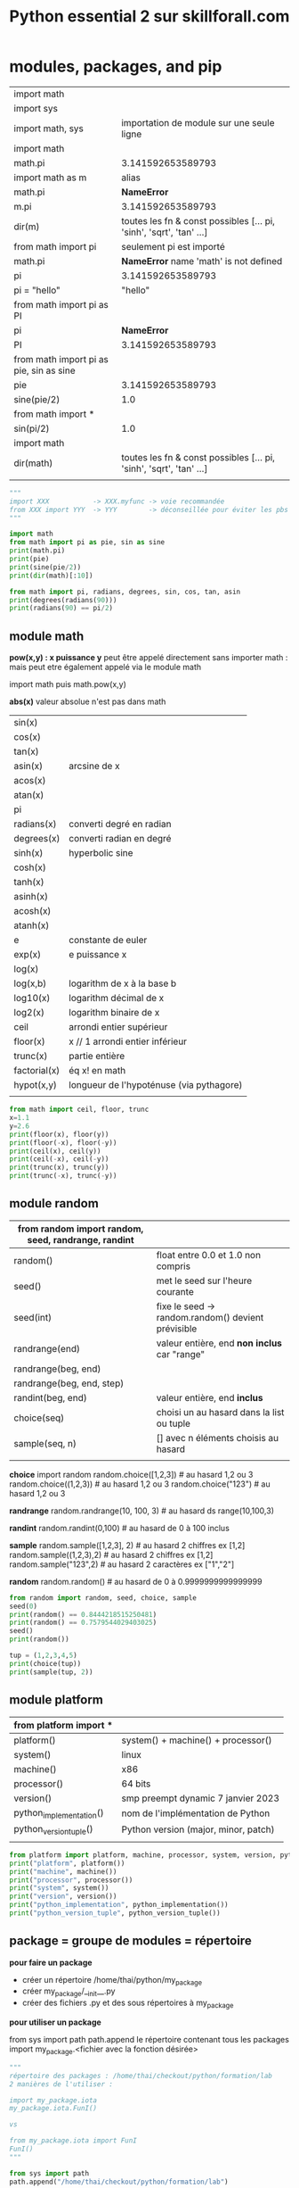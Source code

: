 #+OPTIONS: toc:nil num:nil
#+LaTeX_CLASS: article
#+LaTeX_CLASS_OPTIONS: [8pt,a4paper]


#+TITLE: Python essential 2 sur skillforall.com

* modules, packages, and pip

# tous les modules python standard :
# https://docs.python.org/3/py-modindex.html


| import math                             |                                                                      |
| import sys                              |                                                                      |
|-----------------------------------------+----------------------------------------------------------------------|
| import math, sys                        | importation de module sur une seule ligne                            |
|-----------------------------------------+----------------------------------------------------------------------|
| import math                             |                                                                      |
| math.pi                                 | 3.141592653589793                                                    |
|-----------------------------------------+----------------------------------------------------------------------|
| import math as m                        | alias                                                                |
| math.pi                                 | *NameError*                                                          |
| m.pi                                    | 3.141592653589793                                                    |
| dir(m)                                  | toutes les fn & const possibles [...  pi, 'sinh', 'sqrt', 'tan' ...] |
|-----------------------------------------+----------------------------------------------------------------------|
| from math import pi                     | seulement pi est importé                                             |
| math.pi                                 | *NameError* name 'math' is not defined                              |
| pi                                      | 3.141592653589793                                                    |
| pi = "hello"                            | "hello"                                                              |
|-----------------------------------------+----------------------------------------------------------------------|
| from math import pi as PI               |                                                                      |
| pi                                      | *NameError*                                                          |
| PI                                      | 3.141592653589793                                                    |
|-----------------------------------------+----------------------------------------------------------------------|
| from math import pi as pie, sin as sine |                                                                      |
| pie                                     | 3.141592653589793                                                    |
| sine(pie/2)                             | 1.0                                                                  |
|-----------------------------------------+----------------------------------------------------------------------|
| from math import *                      |                                                                      |
| sin(pi/2)                               | 1.0                                                                  |
|-----------------------------------------+----------------------------------------------------------------------|
| import math                             |                                                                      |
| dir(math)                               | toutes les fn & const possibles [...  pi, 'sinh', 'sqrt', 'tan' ...] |
|                                         |                                                                      |



#+begin_src python :session :results output
"""
import XXX           -> XXX.myfunc -> voie recommandée
from XXX import YYY  -> YYY        -> déconseillée pour éviter les pbs de conflits de variables
"""

import math
from math import pi as pie, sin as sine
print(math.pi)
print(pie)
print(sine(pie/2))
print(dir(math)[:10])
#+end_src

#+RESULTS:
: 3.141592653589793
: 3.141592653589793
: 1.0
: ['__doc__', '__file__', '__loader__', '__name__', '__package__', '__spec__', 'acos', 'acosh', 'asin', 'asinh']


#+begin_src python :session :results output
from math import pi, radians, degrees, sin, cos, tan, asin
print(degrees(radians(90)))
print(radians(90) == pi/2)
#+end_src

#+RESULTS:
: 90.0
: True
: 1.106186954104004


** module math

*pow(x,y) : x puissance y*
peut être appelé directement sans importer math :
mais peut etre également appelé via le module math

import math puis math.pow(x,y)


*abs(x)*
valeur absolue n'est pas dans math


| sin(x)       |                                          |
| cos(x)       |                                          |
| tan(x)       |                                          |
| asin(x)      | arcsine de x                             |
| acos(x)      |                                          |
| atan(x)      |                                          |
| pi           |                                          |
| radians(x)   | converti degré en radian                 |
| degrees(x)   | converti radian en degré                 |
| sinh(x)      | hyperbolic sine                          |
| cosh(x)      |                                          |
| tanh(x)      |                                          |
| asinh(x)     |                                          |
| acosh(x)     |                                          |
| atanh(x)     |                                          |
|--------------+------------------------------------------|
| e            | constante de euler                       |
| exp(x)       | e puissance x                            |
| log(x)       |                                          |
| log(x,b)     | logarithm de x à la base b               |
| log10(x)     | logarithm décimal de x                   |
| log2(x)      | logarithm binaire de x                   |
|--------------+------------------------------------------|
| ceil         | arrondi entier supérieur                 |
| floor(x)     | x // 1  arrondi entier inférieur         |
| trunc(x)     | partie entière                           |
| factorial(x) | éq x! en math                            |
| hypot(x,y)   | longueur de l'hypoténuse (via pythagore) |
|              |                                          |



#+begin_src python :session :results output
from math import ceil, floor, trunc
x=1.1
y=2.6
print(floor(x), floor(y))
print(floor(-x), floor(-y))
print(ceil(x), ceil(y))
print(ceil(-x), ceil(-y))
print(trunc(x), trunc(y))
print(trunc(-x), trunc(-y))
#+end_src

#+RESULTS:
: 1 2
: -2 -3
: 2 3
: -1 -2
: 1 2
: -1 -2

** module random

| from random import random, seed, randrange, randint |                                                    |
|-----------------------------------------------------+----------------------------------------------------|
| random()                                            | float entre 0.0 et 1.0 non compris                 |
|-----------------------------------------------------+----------------------------------------------------|
| seed()                                              | met le seed sur l'heure courante                   |
| seed(int)                                           | fixe le seed -> random.random() devient prévisible |
|-----------------------------------------------------+----------------------------------------------------|
| randrange(end)                                      | valeur entière, end *non inclus* car "range"       |
| randrange(beg, end)                                 |                                                    |
| randrange(beg, end, step)                           |                                                    |
|-----------------------------------------------------+----------------------------------------------------|
| randint(beg, end)                                   | valeur entière, end *inclus*                       |
|-----------------------------------------------------+----------------------------------------------------|
| choice(seq)                                         | choisi un au hasard dans la list ou tuple          |
| sample(seq, n)                                      | [] avec n éléments choisis au hasard               |
|                                                     |                                                    |


*choice*
import random
random.choice([1,2,3])           # au hasard 1,2 ou 3
random.choice((1,2,3))           # au hasard 1,2 ou 3
random.choice("123")             # au hasard 1,2 ou 3

*randrange*
random.randrange(10, 100, 3)     # au hasard ds range(10,100,3)

*randint*
random.randint(0,100)            # au hasard de 0 à 100 inclus

*sample*
random.sample([1,2,3], 2)        # au hasard 2 chiffres ex [1,2]
random.sample((1,2,3),2)         # au hasard 2 chiffres ex [1,2]
random.sample("123",2)           # au hasard 2 caractères ex ["1","2"]

*random*
random.random()                  # au hasard de 0 à 0.9999999999999999



#+begin_src python :session :results output
from random import random, seed, choice, sample
seed(0)
print(random() == 0.8444218515250481) 
print(random() == 0.7579544029403025)
seed()
print(random())

tup = (1,2,3,4,5)
print(choice(tup))
print(sample(tup, 2))
#+end_src

#+RESULTS:
: True
: True
: 0.6619319105111775
: 4
: [2, 3]

** module platform

| from platform import *  |                                      |
|-------------------------+--------------------------------------|
| platform()              | system() + machine() + processor()   |
| system()                | linux                                |
| machine()               | x86                                  |
| processor()             | 64 bits                              |
| version()               | smp preempt dynamic 7 janvier 2023   |
|-------------------------+--------------------------------------|
| python_implementation() | nom de l'implémentation de Python    |
| python_version_tuple()  | Python version (major, minor, patch) |
|                         |                                      |

#+begin_src python :session :results output
from platform import platform, machine, processor, system, version, python_implementation, python_version_tuple
print("platform", platform())
print("machine", machine())
print("processor", processor())
print("system", system())
print("version", version())
print("python_implementation", python_implementation())
print("python_version_tuple", python_version_tuple())
#+end_src

#+RESULTS:
: platform Linux-6.0.18-200.fc36.x86_64-x86_64-with-glibc2.35
: machine x86_64
: processor x86_64
: system Linux
: version #1 SMP PREEMPT_DYNAMIC Sat Jan 7 17:08:48 UTC 2023
: python_implementation CPython
: python_version_tuple ('3', '10', '10')


** package = groupe de modules = répertoire


*pour faire un package*

- créer un répertoire /home/thai/python/my_package
- créer my_package/__init__.py
- créer des fichiers .py et des sous répertoires à my_package


*pour utiliser un package*

from sys import path
path.append le répertoire contenant tous les packages
import my_package.<fichier avec la fonction désirée>


#+begin_src python :session :results output
"""
répertoire des packages : /home/thai/checkout/python/formation/lab
2 manières de l'utiliser :

import my_package.iota
my_package.iota.FunI()

vs

from my_package.iota import FunI
FunI()
"""

from sys import path
path.append("/home/thai/checkout/python/formation/lab")

import my_package.iota
print(my_package.iota.FunI())

from my_package.good.alpha import FunA
print(FunA())
#+end_src

#+RESULTS:
: Iota
: Alpha



| #!/usr/bin/env python3 | shebang                                                                           |
|------------------------+-----------------------------------------------------------------------------------|
| import <module>        | exécute le contenu du module *une seule* fois même si plusieurs import            |
|------------------------+-----------------------------------------------------------------------------------|
| *__pycache__*          | code semi compilé .pyc créé automatiquement lors de l'import du module par python |
|------------------------+-----------------------------------------------------------------------------------|
| *__name__*             | vaut <module> si on est dans un module sinon vaut __main__                        |
|                        | ex usecase : lance des tests unitaires si appelé directement                      |
|------------------------+-----------------------------------------------------------------------------------|
| <module>._mycount      | convention : on met un ou deux underscore devant une variable dans le module      |
| <module>.myfunc(x)     |                                                                                   |
|------------------------+-----------------------------------------------------------------------------------|
| *__init__.py*          | à mettre à la *racine* du package                                                 |
|------------------------+-----------------------------------------------------------------------------------|
| as                     | alias                                                                             |
|                        | import my_package.iota as io                                                      |
|                        |                                                                                   |

** module sys

| from sys import *                              |                                                                    |
| path                                           | [] avec des directory et .zip (gère les zip comme des répertoires) |
|------------------------------------------------+--------------------------------------------------------------------|
| path.append("/path/to/module_dir")             | ajoute le module au path pour pouvoir l'importer                   |
| path.append("\\path\\to\\windows\\module_dir") |                                                                    |
| import module                                  |                                                                    |
|------------------------------------------------+--------------------------------------------------------------------|
| path.append("/path/to/module_dir/pack.zip")    | pack.zip contient my_package/iota.py                               |
| from my_package.iota import FunI               | on l'utilise normalement                                           |
|------------------------------------------------+--------------------------------------------------------------------|
| exit()                                         |                                                                    |


** pip (pip installs packages) = python package installer = permet de browser le repo PyPI (python package index)
# PyPI est managé par le Packaging Working Group de la Python Software Fondation
# https://pypi.org
# ~ 315k projets et ~520k users
# on peut créer son propre repo également

| pip                          | package installer résolvant les dépendances     |
| pip help                     |                                                 |
| pip --version                |                                                 |
| pip --user ...               | en tant que user local                          |
|------------------------------+-------------------------------------------------|
| pip list                     | liste tous les packages et la version installés |
| pip show <installed package> | metadata + dependencies                         |
| https://pypi.org/search      | recherche de package                            |
|------------------------------+-------------------------------------------------|
| pip install -U pygame        | maj à la dernière version                       |
| pip install pygame==1.9.2    | install une version particulière                |
| pip uninstall pygame         |                                                 |


* strings, string and list methods, exceptions

** python est internationalisé compatible unicode

# encodage de caractères = ascii ou unicode
# codepoint = le numéro associé au caractère
# stockage des caractères unicode = ucs-4 ou utf-8 (le plus optimal en terme d'espace)


| ASCII                | 256 caractères                                                                   |
| i18n                 | internationalisation                                                             |
|                      | " " = code point 32                                                              |
|                      | "A" = code point 65                                                              |
|                      | "a" = code point 97 (65+32=92)                                                   |
|                      |                                                                                  |
| code point 0 - 127   | standard latin alphabet                                                          |
| code point 127 - 256 | dépend du code page ex. iso/iec8859-2 ou iso/iec8859-5                           |
|----------------------+----------------------------------------------------------------------------------|
| unicode              | +1 million de code points pour avoir des caractères uniques                      |
|                      | 0-127 : identique à ascii                                                        |
|                      | 127-256 : identique à iso/iec8859-1                                              |
|----------------------+----------------------------------------------------------------------------------|
| ucs-4                | universal character set : standard décrivant l'implémentation de l'unicode       |
|                      | chaque caractère est stocké sur 32 bits (4 bytes)                                |
| bom                  | byte order mark, bits invisibles décrivant la nature du contenu du fichier ucs-4 |
|----------------------+----------------------------------------------------------------------------------|
| utf-8                | unicode transformation format, taille variable                                   |
|                      | caractères latins sont stockés sur 8 bits                                        |
|                      | caractères non latins sur 16 bits                                                |
|                      | cjk china-japan-korea sur 24 bits                                                |


** string = sequences immutable

comme c'est une sequence on peut
- *slicer* [:]
- *indexer* [n]
- *itérer* for i in
- *comparer*
  x in
  x not in


comme c'est immutable, on ne peut pas
- *supprimer* del x[n]
  par contre on a le droit de faire del x pour supprimer le nom de variable
- *ajouter* x.append()
- *insérer* x.insert(i,n)

| """               | str multiligne                    |
| '''               |                                   |
|-------------------+-----------------------------------|
| + *               | + concaténer                      |
|                   | * répliquer                       |
| 'a' + 'b'         | 'ab'                              |
| 'a' * 2           | 'aa'                              |
|-------------------+-----------------------------------|
| *=                | s'applique aussi aux str          |
| +=                |                                   |
|-------------------+-----------------------------------|
| ord(x)            | caractère -> code point           |
| chr(n)            | code point -> caractère           |
| chr(ord(x)) == x  | True                              |
| ord(chr(x)) == x  | True                              |
|-------------------+-----------------------------------|
| x[begin:end:step] |                                   |
| "abcdef"[::2]     | "ace"                             |
|-------------------+-----------------------------------|
| min()             | penser ascii table                |
| max()             |                                   |
|-------------------+-----------------------------------|
| min("abc")        | "a"                               |
| min("aA")         | "A"                               |
| min(" aA")        | " "                               |
| min("")           | *ValueError*                      |
|-------------------+-----------------------------------|
| list("abc")       | ["a","b","c"]                     |
|-------------------+-----------------------------------|
| len("\n\n")       | 2                                 |
|-------------------+-----------------------------------|
| "ab".index("a")   | index du *premier* élément trouvé |
| "ab".index("c")   | *ValueError* si absence           |
|-------------------+-----------------------------------|
| "aba".count("a")  | nb d'occurences trouvé            |
|-------------------+-----------------------------------|
| "abc"[::-1]       | "cba" *inverse l'ordre*           |




#+begin_src python :session :results output
print(ord(" "))
print(chr(945))
print("abcdef"[::2])
print(min("abc"))
#+end_src

#+RESULTS:
: 32
: α
: ace
: a

** string methods

| "aBcD".capitalize()                  | Abcd                                                         |
| " aBcD".capitalize()                 | aBcD                                                         |
| "123".capitalize()                   | 123                                                          |
| "αβγδ".capitalize()                  | Αβγδ                                                         |
|--------------------------------------+--------------------------------------------------------------|
| "aBcD".swapcase()                    | AbCd                                                         |
|--------------------------------------+--------------------------------------------------------------|
| "hello world".title()                | Hello World -> tous les mots ont une majuscule               |
|--------------------------------------+--------------------------------------------------------------|
| "abc".upper()                        | ABC                                                          |
|--------------------------------------+--------------------------------------------------------------|
| "ABC".lower()                        | abc                                                          |
|--------------------------------------+--------------------------------------------------------------|
| "alpha".center(10)                   | "  alpha   " -> ajoute des espaces et centre                 |
| "alpha".center(2)                    | "alpha"                                                      |
| "alpha".center(10,"#")               | '##alpha###'                                                 |
|--------------------------------------+--------------------------------------------------------------|
| "alpha".startswith("al")             | True                                                         |
|--------------------------------------+--------------------------------------------------------------|
| "alpha".endswith("ha")               | True                                                         |
|--------------------------------------+--------------------------------------------------------------|
| "ab".find("a")                       | index du *premier* élément trouvé                            |
| "ab".find("c")                       | -1                                                           |
| "kappa".find("a", 2)                 | 4 -> trouve "a" à partir de l'index 2 compris                |
| "kappa".find("a", 2, 4)              | -1 -> trouve "a" à partir de l'index 2 jusqu'à 4 non compris |
|--------------------------------------+--------------------------------------------------------------|
| "0123456789".rfind("5")              | 5 -> find from the right                                     |
| "0123456789".rfind("5",4)            | 5 -> dans la portion [4:]                                    |
| "0123456789".rfind("5",6)            | -1 -> pas trouvé                                             |
| "0123456789".rfind("5",4,6)          | 5 -> dans la portion [4:6]                                   |
|--------------------------------------+--------------------------------------------------------------|
| "".isalnum()                         | False -> doit être a-zA-Z0-9                                 |
| "hello world".isalnum()              | False                                                        |
| "ab".isalpha()                       | True -> seulement a-zA-Z                                     |
| "12".isdigit()                       | True -> seulement 0-9                                        |
| "ab".islower()                       | True -> alpha et lowercase                                   |
| "\n".isspace()                       | True -> espace                                               |
| "AB".isupper()                       | True -> alpha et uppercase                                   |
|--------------------------------------+--------------------------------------------------------------|
| ":".join(('ab','c'))                 | ab:c -> marche avec tuple ou liste                           |
|                                      | *TypeError* si autre chose que des str                       |
|--------------------------------------+--------------------------------------------------------------|
| "SiGmA=60".lower()                   | sigma=60                                                     |
|--------------------------------------+--------------------------------------------------------------|
| "\n \t tau ".lstrip()                | "tau " -> left strip                                         |
| "www.cisco.com".lstrip("w.")         | cisco.com -> supprime les w et . devant                      |
| "accent".lstrip("ac")                | ent                                                          |
| " accent".lstrip("ac")               | " accent"                                                    |
|--------------------------------------+--------------------------------------------------------------|
| " tau \n \t".rstrip()                | " tau" -> right strip                                        |
| "cisco.com".rstrip(".com")           | cis                                                          |
|--------------------------------------+--------------------------------------------------------------|
| "\n \t tau \n \t".strip()            | tau                                                          |
|--------------------------------------+--------------------------------------------------------------|
| "azerty".replace("zer", "ppe")       | appety                                                       |
| "azerty".replace("", "-")            | -a-z-e-r-t-y- -> insère entre les lettres                    |
| "This is it!".replace("is", "at", 1) | That is it! -> une seule occurence max                       |
|--------------------------------------+--------------------------------------------------------------|
| "abc def\nghi".split()               | ['abc', 'def', 'ghi']                                        |
|                                      |                                                              |


** find vs index

| find()           | vs | index()              |
|------------------+----+----------------------|
| str only         |    | toutes les sequences |
| -1 si non trouvé |    | *ValueError*         |


** string comparaison

| "alpha" == "alpha"    | True                                  |
| "alpha" < "alphabet"  | True                                  |
| "Beta" < "beta"       | True (compare le premier codepoint B) |
| " " < "0" < "A" < "a" | True                                  |
| "010" < "10"          | True                                  |
| "20" < "8"            | True                                  |
| "10" != 10            | True                                  |
| "10" > 10             | *TypeError*                           |
|                       |                                       |

** transformation
| str(x)      |              |
| int("12")   |           12 |
| int("12.8") | *ValueError* |
| float("12") |         12.0 |
| float("A")  | *ValueError* |
|             |              |


** sorted(x) vs x.sort()
sorted(x) = créé une nouvelle liste triée
x.sort() = la liste est triée in-place


| sorted(["omega", "alpha", "pi", "gamma"]) | ['alpha', 'gamma', 'omega', 'pi'] |
|                                           |                                   |

** exceptions
- 63 builtin exception
- l'ordre des except compte car le premier qui match est choisi

try:
except ZeroDivisionError:        <- le premier qui correspond est choisi
except ArithmeticError:
except (ValueError, IndexError): <- plusieurs exception
except:                          <- en dernier et unique

| ValueError        | paramètre incorrect ex. float('A') |
| ZeroDivisionError |                                    |
| IndexError        | out of range                       |


ex. du plus général au plus spécialisé
BaseException <- Exception <- ArithmeticError <- ZeroDivisionError

** raise et assert

| raise ZeroDivisionError | lève une exception                                   |
| raise                   | dans un except seulement -> relève la même exception |
|-------------------------+------------------------------------------------------|
| assert <expression>     | lève AssertionError si False ou 0                    |
|                         |                                                      |


#+begin_src python :session :results output
def notok(x):
    try:
        return 1/x
    except:
        print("notok except")
        raise

try:
    notok(0)
except ArithmeticError:
    print("ArithmeticError")
#+end_src

#+RESULTS:
: notok except
: ArithmeticError

** quelques exceptions

# abstract builtin exceptions
| exceptions        | parents                                     | exemples                           |
|-------------------+---------------------------------------------+------------------------------------|
| ArithmeticError   | Exception > BaseException                   | 1/0                                | 
| BaseException     |                                             | tout                               |
| LookupError       | Exception > BaseException                   | pb ds collections                  |


# concrete builtin exceptions
| exceptions        | parents                                     | exemples                           |
|-------------------+---------------------------------------------+------------------------------------|
| AssertionError    | Exception > BaseException                   | assert 0                           |
| ImportError       | StandardError > Exception > BaseException   | import incorrect                   |
| IndexError        | LookupError > Exception > BaseException     | [1,2][2]                           |
| KeyboardInterrupt | BaseException                               | Ctrl-c                             |
| KeyError          | LookupError > Exception > BaseException     | { 'a':1, 'b':2 } ['c']             |
| MemoryError       | Exception > BaseException                   | manque de mémoire disponible       |
| OverflowError     | ArithmeticError > Exception > BaseException | nombre trop grand pour être stocké |
|-------------------+---------------------------------------------+------------------------------------|
| AttributeError    |                                             | attribut d'une class inexistant    |


* object oriented programming

MyClass.__name__         = nom de la classe
MyClass.__module__       = module de la classe ex. builtins ou __main__
MyClass.__bases__        = () avec la ou les classes parents    ex. (Parent1, Parent2) car class MyClass(Parent1, Parent2)
MyClass.__subclasses__() = [] avec les classes filles
MyClass.__dict__         = {} avec les var et et méthodes

obj.__dict__ = {} avec var d'instance seulement



def mymethod(self, objet):
objet.method(x)         = à partir d'un objet   = pas besoin de self
MyClass.method(self, x) = à partir d'une classe = besoin du self


| LIFO                             | last in first out                                                                                                   |
|----------------------------------+---------------------------------------------------------------------------------------------------------------------|
| introspection                    | capacité à examiner le type ou les variables d'un objet pendant l'exécution                                         |
| reflection                       | capacité à manipuler les variables et les fonctions d'un objet pendant l'exécution                                  |
| polymorphism                     | capacité à modifier la super-class                                                                                  |
|----------------------------------+---------------------------------------------------------------------------------------------------------------------|
| overriding                       | redéfinir une méthode ou une variable dans une classe fille                                                         |
|----------------------------------+---------------------------------------------------------------------------------------------------------------------|
| méthode abstraite                | pass                                                                                                                |
|----------------------------------+---------------------------------------------------------------------------------------------------------------------|
| for name in obj.__dict__.keys(): | boucle sur les variables de l'objet                                                                                 |
| isinstance(val, int)             | val est il une instance de int ?                                                                                    |
| getattr(obj, name)               | valeur associée à la variable name                                                                                  |
| setattr(obj, name, val)          |                                                                                                                     |
|----------------------------------+---------------------------------------------------------------------------------------------------------------------|
| propriété d'instance             | variable de classe ou variable d'instance                                                                           |
| variable de classe               | définie dans class                                                                                                  |
| self.__var                       | deux underscore -> variable d'instance privée => concept d'encapsulation => AttributeError si on essaie d'y accéder |
| self.var                         | variable d'instance publique                                                                                        |
|----------------------------------+---------------------------------------------------------------------------------------------------------------------|
| __init__(self)                   | constructeur ne peut *pas* retourner de valeur et appelable seulement depuis un constructeur *fils*                 |
| method(self, param)              | méthode avec toujours le premier en tant que self pour représenter l'objet                                          |
| __method(self, param)            | méthode privée avec *name mangling*                                                                                 |
| __str__(self)                    | méthode spéciale permettant d'être print()                                                                          |
|----------------------------------+---------------------------------------------------------------------------------------------------------------------|
| hasattr(objet, 'b')              | b est il une variable d'instance ou de classe ?                                                                     |
| hasattr(MyClass, 'b')            | b est il une variable de classe ?                                                                                   |
|----------------------------------+---------------------------------------------------------------------------------------------------------------------|
| mangled name                     | les variables d'instances privées sont qd même accessible via un nom spécial _Myclass__myhiddenvar                  |
|----------------------------------+---------------------------------------------------------------------------------------------------------------------|
| objet.__dict__                   | dictionnaire avec toutes les variables d'instances (mais pas les variables de classes !!)                           |
| MyClass.__dict__                 | dictionnaire avec var d'instances, var de classes, méthodes publiques et privées                                    |
|----------------------------------+---------------------------------------------------------------------------------------------------------------------|
| méthode                          | toujours au moins un paramètre self                                                                                 |
|----------------------------------+---------------------------------------------------------------------------------------------------------------------|
| type(obj).__name__               | nom de la classe de l'objet                                                                                         |
| MyClass.__name__                 | MyClass                                                                                                             |
|----------------------------------+---------------------------------------------------------------------------------------------------------------------|
| obj.__module__                   | __main__                                                                                                            |
| MyClass.__module__               | __main__                                                                                                            |
| str.__module__                   | builtins                                                                                                            |
|----------------------------------+---------------------------------------------------------------------------------------------------------------------|
| MyClass.__bases__                | tuples avec les classes parents                                                                                     |
| str.__bases__                    | (<class 'object'>,)                                                                                                 |
|----------------------------------+---------------------------------------------------------------------------------------------------------------------|
|                                  |                                                                                                                     |

#+begin_src python :session :results output
class Stack:
    class_counter = 0
    
    def __init__(self):
        self.__stack_list = []
        Stack.class_counter += 1
        class_counter = 123 # piège ! variable locale

    def push(self, val):
        self.__stack_list.append(val)

    def pop(self):
        val = self.__stack_list[-1]
        del self.__stack_list[-1]
        return val

""" héritage """    
class AddingStack(Stack):
    def __init__(self):
        Stack.__init__(self) # à faire seulement dans un constructeur
        self.__sum = 0
        self.nothing = 0

    def push(self, val): # overriding
        self.__sum += val
        Stack.push(self, val) # appel de la méthode parente

    def pop(self): # overriding
        val = Stack.pop(self)
        self.__sum -= val
        return val

    def get_sum(self):
        return self.__sum
    
obj = AddingStack()
obj.push(2)
obj.push(1)
print("sum =", obj.get_sum())
print(obj.pop())
print(obj.pop())

obj.__custom = "hello world" # ajout d'une variable d'instance à la volée
print(obj.__dict__)
print("hack AddingStack __sum", obj._AddingStack__sum)

AddingStack()
print("class counter", Stack.class_counter)

print("AddingStack class __dict__", AddingStack.__dict__)
print(hasattr(obj, "class_counter"))
#+end_src

#+RESULTS:
: sum = 3
: 1
: 2
: {'_Stack__stack_list': [], '_AddingStack__sum': 0, 'nothing': 0, '__custom': 'hello world'}
: hack AddingStack __sum 0
: class counter 2
: AddingStack class __dict__ {'__module__': '__main__', '__init__': <function AddingStack.__init__ at 0x7feed72ea680>, 'push': <function AddingStack.push at 0x7feed72ea710>, 'pop': <function AddingStack.pop at 0x7feed72ea7a0>, 'get_sum': <function AddingStack.get_sum at 0x7feed72ea830>, '__doc__': None}
: True




les noms de variables d'instances privées sont transformées, on peut utiliser ce nom pour y accéder via une astuce
par contre si on défini une variable de classe en dehors de la classe, le nom n'est pas transformé !



#+begin_src python :session :results output
"""
self.var permet de référencer variable de classe ou variable d'instance
""" 
class Daddy:
    def __init__(self):
        print("daddy init")
        
class Classy(Daddy):
    var = 2
    def method(self):
        print(self.var)
        self.other()

    def other(self):
        print("other")

obj = Classy()
obj.method()
print(type(obj).__name__)
#+end_src

#+RESULTS:
: daddy init
: 2
: other
: Classy


#+begin_src python :session :results output
class SuperOne:
    pass

class SuperTwo:
    pass

class Sub(SuperOne, SuperTwo):
    pass

def printBases(cls):
    print('( ', end='')

    for x in cls.__bases__:
        print(x.__name__, end=' ')
    print(')')

printBases(SuperOne)
printBases(SuperTwo)
printBases(Sub)
#+end_src

#+RESULTS:
: ( object )
: ( object )
: ( SuperOne SuperTwo )



#+begin_src python :session :results output
"""
demo introspection
"""
class MyClass:
    pass

obj = MyClass()
obj.a = 1
obj.b = 2
obj.i = 3
obj.ireal = 3.5
obj.integer = 4
obj.z = 5


def incIntsI(obj):
    for name in obj.__dict__.keys(): # on boucle sur les variables
        if name.startswith('i'):
            val = getattr(obj, name) # obtient la valeur associée à la variable
            if isinstance(val, int): # type int ?
                setattr(obj, name, val + 1) 

print(obj.__dict__)
incIntsI(obj)
print(obj.__dict__)
#+end_src

#+RESULTS:
: {'a': 1, 'b': 2, 'i': 3, 'ireal': 3.5, 'integer': 4, 'z': 5}
: {'a': 1, 'b': 2, 'i': 4, 'ireal': 3.5, 'integer': 5, 'z': 5}



#+begin_src python :session :results output
"""
demo __str__(self)
"""
class A:
    def __str__(self):
        return "A"

a = A()
print(str(a) == "A")
#+end_src

#+RESULTS:
: True


#+begin_src python :session :results output
"""
demo constructeur
"""
class A:
    def __init__(self, name):
        print("hello", name)

class B(A):
    pass

b = B("Mickey")
#+end_src

#+RESULTS:
: hello Mickey



** héritage = passer des attributs et méthodes de la super-class à la sous-class


| issubclass(ClassOne, ClassTwo) | True si ClassOne est une sous-class de ClassTwo                 |
| issubclass(ClassOne, ClassOne) | True car *Une classe est une sous-class de lui même*            |
| isinstance(obj, MyClass)       | True si obj est une instance de la class ou super-class MyClass |


#+begin_src python :session :results output
class MyClass:
    def __init__(self, name):
        self.name = name
        
    def __str__(self):
        return "I am " + self.name

class Baby(MyClass):
    def __init__(self):
        MyClass.__init__(self, "Baby")

    
mc = Baby()

print(mc)
print(issubclass(Baby, MyClass))
print(issubclass(Baby, Baby))
print(isinstance(mc, MyClass))
#+end_src

#+RESULTS:
: I am Baby
: True
: True
: True


#+begin_src python :session :results output
class A:
    pass
 
class B(A):
    pass
 
class C(B):
    pass

print(issubclass(C,A))
#+end_src

#+RESULTS:
: True



** opérateur d'égalité = == is

| obj1 = obj2     | fait pointer vers le même objet (ne duplique pas)                                             |
|-----------------+-----------------------------------------------------------------------------------------------|
| obj1 is obj2    | reference equality id(obj1) == id(obj2)                                                       |
| "az" == "a"+"z" | value equality  ex. literal (str, int, float, complex, bool, NoneType, list, tuple, dict, set |
| id(obj)         | id mémoire de l'objet                                                                         |
|                 |                                                                                               |

#+begin_src python :session :results output
class SampleClass:
    def __init__(self, val):
        self.val = val

obj1 = SampleClass(0)
obj2 = obj1
obj2.val += 1
print(obj1.val, obj2.val)
print(obj1 == obj2, obj1 is obj2) # True True
a = "aa"
b = "a" + "a"
c = "a"
c += "a"
print(id(a), id(b), id(c)) # a et b sont les mêmes mais différent de c
print(a is b, a is c) 
print(a == b == c)
#+end_src

#+RESULTS:
: 1 1
: True True
: 140630376396336 140630376396336 140630377910832
: True False
: True

** 2 façons d'appeler le parent 


|              | avec self                     | vs | sans self              |
|--------------+-------------------------------+----+------------------------|
| constructeur | TopClass.__init__(self, name) |    | super().__init__(name) |
|--------------+-------------------------------+----+------------------------|
| méthode      | TopClass.method(self)         |    | super().method()       |




#+begin_src python :session :results output
class MyClass:
    def __init__(self, name):
        self.name = name
        
    def __str__(self):
        return "I am " + self.name

    def method(self):
        print("method")
    
class Baby(MyClass):
    def __init__(self):
        super().__init__("Baby")

    def localmethod(self):
        print("local")
        
    def method(self):
        super().method()
        MyClass.method(self)


        
mc = Baby()
print(mc)
mc.method()
#+end_src

#+RESULTS:
: I am Baby
: method
: method


** héritage multiple : possible mais déconseillé car brise le principe de responsabilité unique,  super() est ambigue, difficile à maintenir

| ordre de priorité pour chercher les variables et méthodes |
|-----------------------------------------------------------|
| dans l'objet                                              |
| dans les super-class du *bas* vers le haut                |
| si héritage multiple : de la *gauche* vers la droite      |

# mnémo
Père(Grand-Père)
Fils(Père)               

vs

Fils(Père, Grand-Père)


#+begin_src python :session :results output
class Left:
    name = "L"

class Right:
    name = "R"

class Son(Left, Right):
    pass

son = Son()
print(son.name)
#+end_src

#+RESULTS:
: L


** pattern "composition" au lieu d'utiliser l'héritage

on peut utiliser la composition au lieu de faire de l'héritage

#+begin_src python :session :results output
class Animal:
    def __init__(self, controller):
        self.controller = controller
    def move(self):
        self.controller.move()

class Dog:
    def move(self):
        print("Dog run")

class Fish:
    def move(self):
        print("Fish swim")

dog = Animal(Dog())
fish = Animal(Fish())
dog.move()
fish.move()
#+end_src

#+RESULTS:
: Dog run
: Fish swim


** MRO - method resolution order

| TypeError: Cannot create a consistent method resolution order (MRO) | on ne peut pas avoir relation père fils dans les 2 sens     |
|                                                                     | utiliser les => pour visualiser les relations et comprendre |
|                                                                     |                                                             |

exemple :
#+begin_src python :session :results output
class A:
    pass

class B(A):  # B => A
    pass

class C(B,A): # C => B => A
    pass

#class D(A,B): # D => A => B     en contradition avec B => A donc TypeError MRO
#    pass

try:
    c = C()
    print("ok")
except Exception as e:
    print("nok "+str(e))
#+end_src

#+RESULTS:
: ok

** héritage multiple, le cas du diamant

#+begin_src python :session :results output
class A:
    pass

class B(A): # B => A
    def me(self):
        print("B")

class C(A): # C => A
    def me(self):
        print("C")

class D(B,C): # D => B => C
    pass

d = D()
d.me() # imprime B car l'ordre d'héritage est D => B => C
#+end_src

#+RESULTS:
: B

** exceptions

| try:                       |                                                    |
| except Exception as e:     | permet de print(e)                                 |
| except:                    |                                                    |
| else:                      | exécuté si pas d'erreur                            |
| finally:                   | toujours exécuté, à placer en dernier              |
|----------------------------+----------------------------------------------------|
| raise Exception            |                                                    |
| raise Exception("trouble") | e.args = ("trouble",)                              |
|----------------------------+----------------------------------------------------|
| e.args                     | (,) tuple avec les paramètres passés à l'exception |
|----------------------------+----------------------------------------------------|
| assert <expression>        | lève AssertionError si False ou 0                  |
|                            | utile pour les tests unitaires                     |



#+begin_src python :session :results output
"""
try catch else finally
"""
def reciprocal(n):
   try:
      n = 1/n
   except ZeroDivisionError:
      print("Division failed")
      return None # effectue quand même finally avant de sortir du try !!
   else:
      print("Everything is fine")
   finally:
      print("Result is ", end="")
      
   return n

print(reciprocal(2))
print(reciprocal(0))
#+end_src

#+RESULTS:
: Everything is fine
: Result is 0.5
: Division failed
: Result is None



#+begin_src python :session :results output
"""
récupérer l'exception
"""
try:
    i = int("hello")
except Exception as e:
    print(e)
#+end_src

#+RESULTS:
: invalid literal for int() with base 10: 'hello'


#+begin_src python :session :results output
"""
imprime toutes les exceptions
"""
def print_exception_tree(thisclass, nest = 0):
    if nest > 1:
        print("   |" * (nest - 1), end="")
    if nest > 0:
        print("   +---", end="")

    print(thisclass.__name__)

    for subclass in thisclass.__subclasses__():
        print_exception_tree(subclass, nest + 1)


print_exception_tree(BaseException)
#+end_src

#+RESULTS:
#+begin_example
BaseException
   +---BaseExceptionGroup
   |   +---ExceptionGroup
   +---Exception
   |   +---ArithmeticError
   |   |   +---FloatingPointError
   |   |   +---OverflowError
   |   |   +---ZeroDivisionError
   |   +---AssertionError
   |   +---AttributeError
   |   +---BufferError
   |   +---EOFError
   |   +---ImportError
   |   |   +---ModuleNotFoundError
   |   |   +---ZipImportError
   |   +---LookupError
   |   |   +---IndexError
   |   |   +---KeyError
   |   |   +---CodecRegistryError
   |   +---MemoryError
   |   +---NameError
   |   |   +---UnboundLocalError
   |   +---OSError
   |   |   +---BlockingIOError
   |   |   +---ChildProcessError
   |   |   +---ConnectionError
   |   |   |   +---BrokenPipeError
   |   |   |   +---ConnectionAbortedError
   |   |   |   +---ConnectionRefusedError
   |   |   |   +---ConnectionResetError
   |   |   +---FileExistsError
   |   |   +---FileNotFoundError
   |   |   +---InterruptedError
   |   |   +---IsADirectoryError
   |   |   +---NotADirectoryError
   |   |   +---PermissionError
   |   |   +---ProcessLookupError
   |   |   +---TimeoutError
   |   |   +---UnsupportedOperation
   |   |   +---itimer_error
   |   +---ReferenceError
   |   +---RuntimeError
   |   |   +---NotImplementedError
   |   |   +---RecursionError
   |   |   +---_DeadlockError
   |   |   +---BrokenBarrierError
   |   +---StopAsyncIteration
   |   +---StopIteration
   |   +---SyntaxError
   |   |   +---IndentationError
   |   |   |   +---TabError
   |   +---SystemError
   |   |   +---CodecRegistryError
   |   +---TypeError
   |   +---ValueError
   |   |   +---UnicodeError
   |   |   |   +---UnicodeDecodeError
   |   |   |   +---UnicodeEncodeError
   |   |   |   +---UnicodeTranslateError
   |   |   +---UnsupportedOperation
   |   +---Warning
   |   |   +---BytesWarning
   |   |   +---DeprecationWarning
   |   |   +---EncodingWarning
   |   |   +---FutureWarning
   |   |   +---ImportWarning
   |   |   +---PendingDeprecationWarning
   |   |   +---ResourceWarning
   |   |   +---RuntimeWarning
   |   |   +---SyntaxWarning
   |   |   +---UnicodeWarning
   |   |   +---UserWarning
   |   +---ExceptionGroup
   |   +---_OptionError
   |   +---error
   |   +---TokenError
   |   +---StopTokenizing
   |   +---ClassFoundException
   |   +---EndOfBlock
   +---GeneratorExit
   +---KeyboardInterrupt
   +---SystemExit
#+end_example



#+begin_src python :session :results output
"""
e.args
"""
try:
    raise Exception
except Exception as e:
    print(e)
    print(e.args)
    
try:
    raise Exception("exception")
except Exception as e:
    print(e)
    print(e.args)

try:
    raise Exception("tuple", "exception")
except Exception as e:
    print(e)
    print(e.args)	
#+end_src

#+RESULTS:
: 
: ()
: exception
: ('exception',)
: ('tuple', 'exception')
: ('tuple', 'exception')



#+begin_src python :session :results output
"""
création d'une exception custom
"""
class MyZeroDivisionError(ZeroDivisionError):	
    pass


def do_the_division(mine):
    if mine:
        raise MyZeroDivisionError("some worse news")
    else:		
        raise ZeroDivisionError("some bad news")


for mode in [False, True]:
    try:
        do_the_division(mode)
    except ZeroDivisionError:
        print('Division by zero')

for mode in [False, True]:
    try:
        do_the_division(mode)
    except MyZeroDivisionError:
        print('My division by zero')
    except ZeroDivisionError:
        print('Original division by zero')
    
#+end_src

#+RESULTS:
: Division by zero
: Division by zero
: Original division by zero
: My division by zero


#+begin_src python :session :results output
"""
si on commente
except PizzaError as pe
alors l'exception PizzaError ne sera pas intercepté

si on commente
except TooMuchCheeseError as tmce
alors toutes les exceptions seront interceptées par except PizzaError
"""
class PizzaError(Exception): 
    def __init__(self, pizza, message):
        Exception.__init__(self, message)
        self.pizza = pizza


class TooMuchCheeseError(PizzaError): # TooMuchCheeseError => PizzaError
    def __init__(self, pizza, cheese, message):
        PizzaError.__init__(self, pizza, message)
        self.cheese = cheese


def make_pizza(pizza, cheese):
    if pizza not in ['margherita', 'capricciosa', 'calzone']:
        raise PizzaError(pizza, "no such pizza on the menu")
    if cheese > 100:
        raise TooMuchCheeseError(pizza, cheese, "too much cheese")
    print("Pizza ready!")

for (pz, ch) in [('calzone', 0), ('margherita', 110), ('mafia', 20)]:
    try:
        make_pizza(pz, ch)
    except TooMuchCheeseError as tmce:
        print(tmce, ':', tmce.cheese)
    except PizzaError as pe: # catch toutes les erreurs même les filles
        print(pe, ':', pe.pizza)
        
#+end_src

#+RESULTS:
: Pizza ready!
: too much cheese : 110


#+begin_src python :session :results output
try:
  print(__name__)
  assert __name__ == "__main__"
except:
  print("fail", end=' ')
else:
  print("success", end=' ')
finally:
  print("done")
#+end_src

#+RESULTS:
: __main__
: success done


#+begin_src python :session :results output
"""
print(e) imprime le contenu dans e.args
"""
class Ex(Exception):
    def __init__(self, msg):
        Exception.__init__(self, msg + msg)
        print(self.args)
        self.args = (msg,)
 
 
try:
    raise Ex('ex')
except Ex as e:
    print(e) # imprime le contenu de self.args
except Exception as e:
    print(e)
#+end_src

#+RESULTS:
: ('exex',)
: ex



* generators, iterators et closures

| iterator               | 1- objet d'une classe contenant les méthodes *__iter__()* et *__next__()*, et doit *raise StopIteration* quand on arrive à la fin |
|                        | 2- map(fn,lst)                                                                                                                    |
|                        | 3- filter(fn,lst)                                                                                                                 |
|------------------------+-----------------------------------------------------------------------------------------------------------------------------------|
| generator              | 1- fonction retournant *yield*                                                                                                    |
|                        | 2- (x ** 2 for x in range(5))   noter les () -> les valeurs sont déterminées au fur et à mesure de l'itération                    |
|------------------------+-----------------------------------------------------------------------------------------------------------------------------------|
| conditional expression | True if 0 >= 0 else False                                                                                                         |
|------------------------+-----------------------------------------------------------------------------------------------------------------------------------|
| list comprehension     | [x ** 2 for x in range(5)]   noter les [] -> la liste est générée de suite                                                        |
|------------------------+-----------------------------------------------------------------------------------------------------------------------------------|
| lambda function        | fonctions anonymes                                                                                                                |
|                        | lambda : 1                                                                                                                        |
|                        | lambda x: x ** 0.5                                                                                                                |
|                        | lambda x,y: x **y                                                                                                                 |
|------------------------+-----------------------------------------------------------------------------------------------------------------------------------|
| map(fn, lst)           | retourne un generator avec toutes les valeurs de fn(x) avec en entrée les valeurs de lst                                          |
|                        | map(lambda x: x.title(), ["hello", "world"])                                                                                      |
|------------------------+-----------------------------------------------------------------------------------------------------------------------------------|
| filter(fn, lst)        | retourne un generator avec les valeurs de lst filtrées selon fn(x) qui retourne un bool                                           |
|                        | filter(lambda s: isinstance(s, str), [1, "hello", 0, "world"])                                                                    |
|------------------------+-----------------------------------------------------------------------------------------------------------------------------------|
| closure                | fonction retournant une fonction, cette dernière gardant une copie de l'environnement et des variables                            |
|                        | def outer(x):                                                                                                                     |
|                        | ..def inner(y):                                                                                                                   |
|                        | ....return y**x                                                                                                                   |
|                        | ..return inner                                                                                                                    |
|------------------------+-----------------------------------------------------------------------------------------------------------------------------------|
|                        |                                                                                                                                   |



** iterateurs = retourne une série de valeur

- implémenter __iter__() : retourne l'iterateur, ex. self
- implémenter __next__()
- utiliser raise StopIteration pour arrêter l'itérateur


#+begin_src python :session :results output
class I:
    def __init__(self):
        self.s = 'abc'
        self.i = 0
 
    def __iter__(self):
        return self
 
    def __next__(self):
        if self.i == len(self.s):
            raise StopIteration
        v = self.s[self.i]
        self.i += 1
        return v
 
 
for x in I():
    print(x,end='')
#+end_src

#+RESULTS:
: abc


#+begin_src python :session :results output
mylist = [1,2]
myiter = iter(mylist)
try:
    print(next(myiter))
    print(next(myiter))
    print(next(myiter))
except Exception:
    print("can't iter more")
#+end_src

#+RESULTS:
: 1
: 2
: can't iter more


#+begin_src python :session :results output
class Fib:
    def __init__(self, nn):
        self.__n = nn
        self.__i = 0
        self.__p1 = self.__p2 = 1

    def __iter__(self):
        print("Fib iter")
        return self

    def __next__(self):
        self.__i += 1
        if self.__i > self.__n:
            raise StopIteration
        if self.__i in [1, 2]:
            return 1
        ret = self.__p1 + self.__p2
        self.__p1, self.__p2 = self.__p2, ret
        return ret

class Class:
    def __init__(self, n):
        self.__iter = Fib(n)

    def __iter__(self):
        print("Class iter")
        return self.__iter


object = Class(10)
print(list(object))
#+end_src

#+RESULTS:
: Class iter
: [1, 1, 2, 3, 5, 8, 13, 21, 34, 55]

** generator = utiliser yield = stock la série pour la retourner à la fin


#+begin_src python :session :results output
"""
usage de yield
"""
def funA(n):
    for i in range(n):
        return i

def funB(n):
    for i in range(n):
        yield i
    yield "end"

print(funA(5))
print(funB(5))
print(list(funB(5)))

#+end_src

#+RESULTS:
: 0
: <generator object funB at 0x7fe70fa07ed0>
: [0, 1, 2, 3, 4, 'end']



#+begin_src python :session :results output
"""
usage de list comprehension avec generator
"""
def powers_of_2(n):
    power = 1
    for i in range(n):
        yield power
        power *= 2

t = [x for x in powers_of_2(5)]
l = list(powers_of_2(5))

print(t)
print(l)
#+end_src

#+RESULTS:
: [1, 2, 4, 8, 16]
: [1, 2, 4, 8, 16]


#+begin_src python :session :results output
"""
usage de in avec generator
"""
def powers_of_2(n):
    power = 1
    for i in range(n):
        yield power
        power *= 2

for i in range(20):
    if i in powers_of_2(4):
        print(i)
#+end_src

#+RESULTS:
: 1
: 2
: 4
: 8

#+begin_src python :session :results output
"""
fibonacci generator
"""

def fibonacci(n):
    p = pp = 1
    for i in range(n):
        if i in [0, 1]:
            yield 1
        else:
            n = p + pp
            pp, p = p, n
            yield n
 
fibs = list(fibonacci(10))
print(fibs)
#+end_src

#+RESULTS:
: [1, 1, 2, 3, 5, 8, 13, 21, 34, 55]


** [expr1] if [condition] else [expr2]

#+begin_src python :session :results output
"""
utilisation de l'opérateur [expr1] if [condition] else [expr2]
"""
list1 = []
for x in range(10):
    list1.append(1 if x % 2 == 0 else 0)
print(list1)

print([1 if x % 2 == 0 else 0 for x in range(10)])
#+end_src

#+RESULTS:
: [1, 0, 1, 0, 1, 0, 1, 0, 1, 0]
: [1, 0, 1, 0, 1, 0, 1, 0, 1, 0]


** List comprehensions [] vs generators ()

pour créer :
- list comprehensions utiliser [] ou {}  = la liste est créée
- generator utiliser ()                  = les valeurs sont calculées au fur et à mesure

  
#+begin_src python :session :results output
list_comp = [1 if x % 2 == 0 else 0 for x in range(10)]
dict_comp = { chr(x):0 for x in range(ord('a'), ord('z')+1) }
generator = (1 if x % 2 == 0 else 0 for x in range(10))

print(list_comp)
print(dict_comp)
print(generator)

print(list(generator))
print(list(generator)) # la seconde fois c'est []
#+end_src

#+RESULTS:
: [1, 0, 1, 0, 1, 0, 1, 0, 1, 0]
: {'a': 0, 'b': 0, 'c': 0, 'd': 0, 'e': 0, 'f': 0, 'g': 0, 'h': 0, 'i': 0, 'j': 0, 'k': 0, 'l': 0, 'm': 0, 'n': 0, 'o': 0, 'p': 0, 'q': 0, 'r': 0, 's': 0, 't': 0, 'u': 0, 'v': 0, 'w': 0, 'x': 0, 'y': 0, 'z': 0}
: <generator object <genexpr> at 0x7fe70fa164d0>
: [1, 0, 1, 0, 1, 0, 1, 0, 1, 0]
: []


** lambda <parametres>:<expression> = fonction anonyme

utilité = évite de définir une fonction qui ne sera utilisée qu'une fois

#+begin_src python :session :results output
two = lambda: 2                 # sans paramètre
sqr = lambda x: x*x             # un paramètre
pwr = lambda x,y: x**y          # plusieurs paramètres

print(two())
print(sqr(2))
print(pwr(2,3))
#+end_src

#+RESULTS:
: 2
: 4
: 8


#+begin_src python :session :results output
def print_function(args, fun):
    for x in args:
        print('f(', x,')=', fun(x), sep='')


def poly(x):
    return 2 * x**2 - 4 * x + 2


print_function([x for x in range(1, 3)], poly)
print_function([x for x in range(3, 5)], lambda x: 2 * x**2 - 4 * x + 2) # évite de définir poly
#+end_src

#+RESULTS:
: f(1)=0
: f(2)=2
: f(3)=8
: f(4)=18


#+begin_src python :session :results output
"""
deux possibilités d'assigner un nom à un lambda
"""
def f1(x): return 2*x  # façon recommandée par PEP8
f2 = lambda x: 2*x

print(f1(1))
print(f2(2))
#+end_src

#+RESULTS:
: 2
: 4




** lambda et map()

map(fn,x) retourne un generator avec le résultat de fn sur chaque élément de x

- map(function, list)
- map(function, tuple)
- map(function, generator)
 
#+begin_src python :session :results output
m = map(lambda x: x*x, [x for x in range(5)])
print(m)
print(list(m))
#+end_src

#+RESULTS:
: <map object at 0x7fe70fa0c640>
: [0, 1, 4, 9, 16]

#+begin_src python :session :results output
"""
set the least significant bit
en applicant |1 on s'assure que le dernier bit est 1

001  | 001  = 001 = 1
010  | 001  = 011 = 3
011  | 001  = 011 = 3
100  | 001  = 101 = 5
101  | 001  = 101 = 5

rappel des valeurs décimales des bits
|128|64|32|16|8|4|2|1

rappel :
quand on fait ~1, ne pas oublier que le premier bit représente le signe
~01 = 10 = -2
"""
print(list(map(lambda x: x|1, [1,2,3,4,5])))
#+end_src

#+RESULTS:
: [1, 3, 3, 5, 5]



** lambda et filter()

filter(fn,x)
- fonctionne comme map(fn,x) avec fn qui retourne un bool
- retourne un generator avec les résultats qui ont retourné True

#+begin_src python :session :results output
from random import seed, randint
seed()
data = [randint(-10,10) for x in range(10)]
filtered = filter(lambda x: x>0 and x%2==0, data)
print(data)
print(list(filtered))
#+end_src

#+RESULTS:
: [-7, 10, -9, 8, -4, -10, 9, -3, 4, 1]
: [10, 8, 4]

** closure

- fonction retournant une fonction
- la fonction retournée contient l'état de toutes les variables locales

#+begin_src python :session :results output
"""
closure sans paramètre
"""
def outer(par):
    loc = par
    def inner():
        return loc
    return inner # inner est un closure

fun = outer(1)
print(fun)    # sans les () = la fonction
print(fun())  # avec les () = le résultat de la fonction
#+end_src

#+RESULTS:
: <function outer.<locals>.inner at 0x7fe70fa40180>
: 1


#+begin_src python :session :results output
"""
closure avec paramètre
"""
def outer(par):
    loc = par
    def power(x):
        return x ** loc
    return power

fsqr = outer(2) # retourne power
fcub = outer(3)

print(fsqr(5)) # invoque power(5) avec loc=2
print(fcub(5)) # invoque power(5) avec loc=3
#+end_src

#+RESULTS:
: 25
: 125


#+begin_src python :session :results output
"""
autre exemple de closure
"""
def tag(tg):
    tg2 = tg
    tg2 = tg[0] + '/' + tg[1:]
 
    def inner(str):
        return tg + str + tg2
    return inner
 
 
b_tag = tag('<b>')
print(b_tag('Monty Python'))
#+end_src

#+RESULTS:
: <b>Monty Python</b>


* files (streams, processing, diagnosing stream problems)

sous windows, name = "/dir/file"
python va savoir que c'est "c:/dir/file"

3 open modes sur les streams :
- read
- write
- update (read et write)

text stream = consommé caractère par caractère ou ligne par ligne
binary stream = consommé byte par byte ou block par block

en python les fin de lignes sont adaptées automatiquement selon l'os
fin de ligne linux   = \n coresspond à LF (ASCII code 10)
fin de ligne windows = \r\n correspond à CR LF (ASCII code 13 et 10)
                               
classe BufferedIOBase = peut traiter n'importe quel fichier
classe TextIOBase     = peut traiter les fichiers textes



*bytearray*
liste de int 0-255 inclus
ba = bytearray(10) # initialisé à 0
TypeError  si non int
ValueError si en dehors de 0-255

ex.
ba = bytearray(b'abcdef') # on converti b'abcdef' en bytearray
len(ba) -> 6
ba[0]   -> 97
ba[5]   -> 102


ex.
b = bytearray(3)
print(b)  -> bytearray(b'\x00\x00\x00')




*lecture de fichier texte*
src = open("..", "rt")
- src.read(n)      = ".."        lit n bytes, retourne '' si plus rien
- src.readline()   = ".."        lit une ligne
- src.readlines(n) = ["..",".."] lit n bytes , retourne [] si plus rien

*écriture de fichier texte*
dst = open("..", "wt")
dst.write("..")

*lecture de fichier binaire*
src = open("..", "rb")
- méthode 1
ba = bytearray(10)
src.readinto(ba) = retourne le nb de bytes mis dans ba, retourne 0 si plus rien   
- méthode 2
ba = bytearray(src.read()) # lit tout le fichier et transforme en bytearray 

*écriture de fichier binaire*
src = open("..", "wb")
ba = bytearray(5)
src.write(ba)


Itération d'un objet open
- ligne par ligne
- close() automatique

for line in open("..", "rt"):
    print(line, end="")



| open(..)                                                        | retourne un objet iterable                             |
|-----------------------------------------------------------------+--------------------------------------------------------|
| with open(/path/to/file/) as myfile:                            | mode 'r' = read (default)                              |
| content = myfile.read()                                         |                                                        |
|-----------------------------------------------------------------+--------------------------------------------------------|
| with open(/path/to/file/, mode='a', encoding = None) as myfile: |                                                        |
| myfile.write("\nhello world")                                   |                                                        |
|-----------------------------------------------------------------+--------------------------------------------------------|
| with open("img.bmp", mode='r+b') as myfile:                     | overwrite/read et binary                               |
|-----------------------------------------------------------------+--------------------------------------------------------|
| mode 'r'                                                        | read only (défaut)   = FileNotFoundError si existe pas |
| mode 'a'                                                        | append (à la fin)                                      |
| mode 'w'                                                        | new file puis write                                    |
| mode 'r+'                                                       | overwrite / read     = FileNotFoundError si existe pas |
| mode 'w+'                                                       | new file puis write / read                             |
| mode 'x'                                                        | exclusive creation   = Exception si existe déjà        |
|-----------------------------------------------------------------+--------------------------------------------------------|
| mode 'rb' 'ab' 'wb' 'r+b' 'w+b'                                 | binary file                                            |
| mode 'rt' 'at' 'wt' 'r+t' 'w+t'                                 | text file (défault)                                    |


3 streams ouverts par défaut =
sys.stdin
sys.stdout
sys.stderr

#+begin_src python :session :results output
import sys
sys.stderr.write("Error message")
#+end_src

#+RESULTS:
: Error message



#+begin_src python :session :results output
try:
    stream = open("/etc/dummy", "rt")
    stream.close() # IOError en cas de pb
except Exception as e:
    print("Cannot open file", e)
#+end_src

#+RESULTS:
: Cannot open file [Errno 2] No such file or directory: '/etc/dummy'


** module errno 
| errno.EACCES | permission denied                                                             |
| errno.EBADF  | bad descriptor file        ex. stream non ouvert              |
| errno.EEXIST | fils exists                ex. renommer avec son nom précédent                |
| errno.EFBIG  | file too large                                                                |
| errno.EISDIR | is a directory             ex. manip un fichier alors que c'est un répertoire |
| errno.EMFILE | too many open files                                                           |
| errno.ENOENT | no entry = no such file or directory                                          |
| errno.ENOSPC | no space left on device                                                       |

#+begin_src python :session :results output
"""
exemple d'utilisation de errno pour diagnostiquer en détail un problème
"""
import errno
try:
    s = open("/etc/dummy", "rt")
    s.close()
except Exception as e:
    if e.errno == errno.ENOENT:
        print("the file does not exist")
    elif e.errno == errno.EMFILE:
        print("too many open files")
    else:
        print("the error number is:", e.errno)
#+end_src

#+RESULTS:
: the file does not exist


** os.strerror(e.errno) = convertir e.errno en message compréhensible

#+begin_src python :session :results output
from os import strerror
try:
    s = open("/etc/dummy", "rt")
    s.close()
except Exception as e:
    print("cannot open file:", strerror(e.errno))
#+end_src

#+RESULTS:
: cannot open file: No such file or directory


** s = open(..) puis s.read(n) s.read() s.readline() s.readlines() s.readlines(max bytes)

#+begin_src python :session :results output
from os import strerror
try:
    s1 = open('/etc/redhat-release', "rt")
    print(s1.read(1))
    s1.close()
    
    s2= open('/etc/redhat-release', "rt")
    print(s2.read().strip())
    s2.close()
    
    s3= open('/etc/npmrc', "rt")
    print(s3.readline().strip())
    s3.close()
    
    s4= open('/etc/hosts', "rt")
    lines = s4.readlines()
    print(len(lines))
    s4.close()
    
    s5= open('/etc/hosts', "rt")
    print(len(s5.readlines(200)), len(s5.readlines(200)))
    s5.close()
    
except IOError as e:
    print("I/O error occurred: ", strerror(e.errno)) 
#+end_src

#+RESULTS:
: F
: Fedora release 37 (Thirty Seven)
: prefix=/usr/local
: 5
: 3 2


#+begin_src python :session :results output
"""
exemple
lecture caractère par caractère = non adapté à un gros fichier
"""
from os import strerror

try:
    counter = 0
    stream = open('/etc/npmrc', "rt")
    char = stream.read(1)
    while char != '':
        print(char, end='')
        counter += 1
        char = stream.read(1)
    stream.close()
    print("-> Characters in file:", counter)
except IOError as e:
    print("I/O error occurred: ", strerror(e.errno))
#+end_src

#+RESULTS:
: prefix=/usr/local
: python=/usr/bin/python3
: -> Characters in file: 42


#+begin_src python :session :results output
"""
iteration sur l'objet retourné par open()
"""
from os import strerror

try:
    counter = 0
    line_counter = 0
    for line in open('/etc/npmrc', "rt"):
        line_counter += 1
        for ch in line:
            counter += 1

    print("-> Lines in file:", line_counter)        
    print("-> Characters in file:", counter)
except IOError as e:
    print("I/O error occurred: ", strerror(e.errno))
#+end_src

#+RESULTS:
: -> Lines in file: 2
: -> Characters in file: 42


** write file

#+begin_src python :session :results output
from os import strerror

try:
    file = open('/tmp/test-file.txt', 'wt') # A new file is created.
    for i in range(3):
        file.write("line #" + str(i+1) + "\n")
    file.close()

    print(list(open('/tmp/test-file.txt', 'rt')))
except IOError as e:
    print("I/O error occurred: ", strerror(e.errno))
#+end_src

#+RESULTS:
: ['line #1\n', 'line #2\n', 'line #3\n']


** bytearray(n) : comme une list [] mais avec des integer 0-255 inclus

utilité = ex. lire une image bmp

création d'un array avec des zeros
data = bytearray(10) 

TypeError  = si un élément n'est pas un int
ValueError = si un élément n'est pas dans 0-255 inclus


| file.write(data)       | écriture d'un bytearray dans un fichier                              |
|------------------------+----------------------------------------------------------------------|
| file.readinto(data)    | remplissage d'un bytearray à partir d'un fichier                     |
| bytearray(file.read()) | converti un bytes en bytearray                                       |
|                        | pour éviter les pbs de saturation mémoire lire par bloc file.read(n) |
|                        |                                                                      |


#+begin_src python :session :results output
file = open("/tmp/test-file.bin", "rb")
print(type(file.read()).__name__) # file.read() retourne un bytes immutable
file.close()

file = open("/tmp/test-file.bin", "r")
print(type(file.read()).__name__) # file.read() retourne un str
file.close()
#+end_src

#+RESULTS:
: bytes
: str



#+begin_src python :session :results output
from os import strerror

data = bytearray(5)

for i in range(len(data)):
    data[i] = i

print([hex(x) for x in data])
    
try: 
    # écriture d'un bytearray dans un fichier
    bf = open("/tmp/test-file.bin", "wb") # binary flag
    nb = bf.write(data) # retourne le nb de bytes écrit
    print(nb, "bytes wrote")
    bf.close()

    # remplissage d'un bytearray à taille fixe à partir d'un fichier
    data = bytearray(10)
    bf = open("/tmp/test-file.bin", "rb") # binary flag
    bf.readinto(data)
    print([hex(x) for x in data])

    # lecture par bloc de 2
    bf.seek(0)
    print("bloc 1", [hex(x) for x in bytearray(bf.read(2))])
    print("bloc 2",[hex(x) for x in bytearray(bf.read(2))])
    print("bloc 3",[hex(x) for x in bytearray(bf.read(2))])
    print("bloc 4",[hex(x) for x in bytearray(bf.read(2))])
    bf.close()
except Exception as e:
    print(strerror(e.errno))
    
#+end_src

#+RESULTS:
: ['0x0', '0x1', '0x2', '0x3', '0x4']
: 5 bytes wrote
: ['0x0', '0x1', '0x2', '0x3', '0x4', '0x0', '0x0', '0x0', '0x0', '0x0']
: bloc 1 ['0x0', '0x1']
: bloc 2 ['0x2', '0x3']
: bloc 3 ['0x4']
: bloc 4 []


** copie de fichier

#+begin_src python :session :results output
from os import strerror
src = open("/tmp/test-file.bin", "rb")
dst = open("/tmp/test-file-copy.bin", "wb")
buffer = bytearray(65536)
total = 0
try:
    readin = src.readinto(buffer)
    while readin > 0:
        written = dst.write(buffer[:readin])
        total += written
        readin = src.readinto(buffer)
except IOError as e:
    print("Cannot create file: ", strerror(e.errno))
    exit(e.errno) # retourne errno comme code erreur
print(total, "bytes written")
src.close()
dst.close()
#+end_src

#+RESULTS:
: 5 bytes written


** fonction sorted() et méthode sort()

- sorted(iterable)
- sorted(iterable, key=, reverse=) key est une fonction pour identifier l'élément servant de clef au tri et reverse est un bool

- mylist.sort()
- mylist.sort(key=, reverse=)


#+begin_src python :session :results output
lst = "this is a test string".split()
tpl = [('john', 'A', 15), ('jane', 'B', 12), ('dave', 'B', 10)]
dic = {'a':2, 'b':3, 'c':1}
print(sorted(lst)) # tri simple
print(sorted(tpl, key=lambda x: x[2])) # tri sur la note nombre
print(sorted(dic, key=lambda x: dic[x], reverse=True)) # renvoi une liste de clef en faisant un tri descendant sur les valeurs

lst2 = [('john', 'A', 15), ('jane', 'B', 12), ('dave', 'B', 10)]
lst2.sort(key=lambda x: x[2], reverse=True) # tri sur la note lettre
print(lst2)
#+end_src

#+RESULTS:
: ['a', 'is', 'string', 'test', 'this']
: [('dave', 'B', 10), ('jane', 'B', 12), ('john', 'A', 15)]
: ['b', 'a', 'c']
: [('john', 'A', 15), ('jane', 'B', 12), ('dave', 'B', 10)]



* module os

os.uname().sysname     Linux                                                   os  
os.uname().nodename    ci640                                                   hostname
os.uname().release     6.1.18-100.fc36.x86_64                                  os release
os.uname().version     #1 SMP PREEMPT_DYNAMIC Sat Mar 11 16:46:48 UTC 2023     os version
os.uname().machine     x86_64                                                  identifiant hardware


os.name
- posix   si unix linux
- nt      si windows
- java    si jython


os.mkdir("relative")
os.mkdir("/absolute/path")   mkdir
os.makedirs("some/path")     mkdir -p
FileExistsError              si le répertoire existe

os.listdir()                 liste les fichiers et répertoires du répertoire courant sans "." et ".."
os.listdir("some/path")

os.chdir("some/path")        cd
os.getcwd()                  pwd

os.rmdir("some/path")        rm
os.removedirs("some/path")   rm -r

os.system("some command")    retourne l'exit code


*linux*
| import os  |                       |
|------------+-----------------------|
| os.uname() | équivalent à uname -a |
| os.name    | posix                 |
|            |                       |


*répertoire*
| os.mkdir("..")     |                           |                                                   |
| os.makedirs("x/y"  | mkdir -p                  |                                                   |
| os.chdir("..")     | cd                        |                                                   |
| os.getcwd()        | pwd                       |                                                   |
| os.listdir()       | [..]                      | liste le contenu du répertoire                    |
| os.rmdir("..")     | rm                        | attention le répertoire doit être vide et exister |
| os.removedirs("..) | rm -r                     | attention le répertoire doit être vide et exister                                                  |
| FileExistsError    | si répertoire existe déjà |                                                   |

*custom*
| os.system("..") | commande que l'on veut; retourne exit code |
|                 |                                            |



#+begin_src python :session :results output
import os
print(os.uname())
exitcode = os.system("pwd")
#+end_src

#+RESULTS:
: posix.uname_result(sysname='Linux', nodename='ci640', release='6.1.18-100.fc36.x86_64', version='#1 SMP PREEMPT_DYNAMIC Sat Mar 11 16:46:48 UTC 2023', machine='x86_64')
: /home/thai/checkout/python/formation


* module datetime

*date*
from datetime import date
d = date.today()
d.day    -> readonly
d.month  -> readonly
d.year   -> readonly

*custom date*
a) manuellement
noel = date(2023,12,25)

avec
1 <= year <= 9999
1 <= month <= 12
1 <= day <= dépend du mois
sinon ValueError

b) à partir d'un timestamp
date.fromtimestamp(1679930464.6341553)

c) à partir d'un format iso 8601 YYY-MM-DD
date.fromisoformat("2023-03-27")


*modifier une date*
d = date.today()
d = d.replace(year=1992, month=1, day=16)

*jour de la semaine*
d.weekday()
0 = lundi   1=mardi  2=mercredi  3=jeudi   4=vendredi  5=samedi   6=dimanche

d.isoweekday()
1 = lundi   2=mardi  3=mercredi  4=jeudi   5=vendredi  6=samedi   7=dimanche  (spec iso 85601)


*horaire*
from datetime import time
t = time(14, 53, 20, 1)    # 14:53:20.000001
t.hour
t.minute
t.second
t.microsecond

*date et heure*
datetime(year, month, day, hour, minute, second, microsecond, tzinfo, fold)

from datetime import datetime
datetime(2019, 11, 4, 14, 53, 0, 0)              # print => 2019-11-04 14:53:00
datetime(2019, 11, 4, 14, 53, 0, 0).date()       # print => 2019-11-04
datetime(2019, 11, 4, 14, 53, 0, 0).time()       # print => 14:53:00

datetime.today()    # date et heure locales avec tzinfo=None
datetime.now()      # date et heure locales avec tzinfo paramétrable 
datetime.utcnow()   # date et heure utc     avec tzinfo=None

*timestamp*
float du nb de sec écoulées depuis le 01/01/1970

from datetime import datetime

datetime(2020, 10, 4, 14, 55).timestamp()         # 1601816100.0

*formatage*
toutes les classes du module datetime ont une méthode strftime(x)
https://docs.python.org/3/library/datetime.html#strftime-and-strptime-format-codes

from datetime import date
from datetime import time
from datetime import datetime

date(2020, 1, 4).strftime('%Y/%m/%d')                           # 2020/01/04
time(14, 53).strftime("%H:%M:%S")                               # 14:53:00
datetime(2020, 11, 4, 14, 53).strftime("%y/%B/%d %H:%M:%S")     # 20/November/04 14:53:00

datetime.strptime("2019/11/04 14:53:00", "%Y/%m/%d %H:%M:%S"))  # 2019-11-04 14:53:00  -> reformate un str en str

%Y – returns the year with the century as a decimal number;
%m – returns the month as a zero-padded decimal number;
%d – returns the day as a zero-padded decimal number;
%H – returns the hour as a zero-padded decimal number;
%M – returns the minute as a zero-padded decimal number;
%S – returns the second as a zero-padded decimal number.


majuscule = full
%y 23
%Y 2023

%b Mar
%B March



*durée*
la différence créé un objet timedelta

from datetime import date
from datetime import datetime

date(2020, 11, 4) - date(2019, 11, 4)                                # datetime.timedelta(days=366)
datetime(2020, 11, 4, 0, 0, 0) - datetime(2019, 11, 4, 14, 53, 0)    # datetime.timedelta(days=365, seconds=32820)

*timedelta*
from datetime import timedelta
t = timedelta(weeks=2, days=2, hours=3)            # print "16 days, 3:00:00"
t.days             # 16
t.seconds          # 10800
t.microseconds     # 0


from datetime import datetime
datetime_1 = datetime(2019, 11, 27, 11, 27, 22)
datetime_2 = datetime(2019, 11, 27, 0, 0, 0)
datetime_3 = datetime(2018, 11, 27, 0, 0, 0)

datetime_1-datetime_2                              # print "11:27:22"
datetime_1-datetime_3                              # print "365 days, 11:27:22"

timedelta(weeks = 1, days = 7, hours = 11) * 2     # print "28 days, 22:00:00"

#+begin_src python :session :results output
"""
ajout de durée grâce à timedelta
on peut multiplier un timedelta
on peut ajouter ou soustraire à un objet date/datetime (mais pas time)
"""
from datetime import timedelta
from datetime import date
from datetime import datetime

delta = timedelta(weeks=2, days=2, hours=2)
delta *= 2 
print(delta)

print(date(2019, 10, 4) + delta)
print(datetime(2019, 10, 4, 14, 53) + delta)
#+end_src

#+RESULTS:
: 32 days, 4:00:00
: 2019-11-05
: 2019-11-05 18:53:00


* module time

*timestamp*
import time
timestamp = time.time()  # ex. 1679930464.6341553

*sleep*
time.sleep(n)            # pause de n seconds

*unix epoch*
correspond au nb de seconds depuis le 01/01/1970

time.ctime(1572879180)                          # converti unix epoch en str, ici      "Mon Nov  4 15:53:00 2019"
time.ctime()                                    # sans argument donne l'heure courante "Mon Mar 27 19:15:55 2023"


t = time.gmtime(1572879180)     # temps UTC    via un objet time.struct_time
t = time.localtime(1572879180)  # temps local  via un objet time.struct_time

time.mktime(2019, 11, 4, 14, 53, 0, 0, 308, 0)  # créé un unix epoch, ici 1572879180.0
time.mktime(t)                                  # créé un unix epoch, ici 1572879180.0


time.asctime(t)                 # converti struct_time en str, ici     "Mon Nov  4 14:53:00 2019"



t.tm_year     -> année
t.tm_mon      -> mois 1-12
t.tm_mday     -> jour 1-31
t.tm_hour     
t.tm_min
t.tm_sec
t.tm_wday     -> weekday  0-6
t.tm_yday     -> year day 1-366
t.tm_isdst    -> heure d'été 1:yes 0:no -1:inconnu
t.tm_zone     -> timezone
t.tm_gmtoff   -> offset east of utc en secondes


*formatage*
https://docs.python.org/3/library/time.html#time.strftime

import time
time.strftime("%Y/%m/%d %H:%M:%S")                              # 2023/03/28 11:51:43 (date heure courante)
time.strftime("%Y/%m/%d %H:%M:%S", time.gmtime(1572879180))     # formatage d'un time.struct_time

time.strptime("2019/11/04 14:53:00", "%Y/%m/%d %H:%M:%S")       # créé un objet time.struct_time


* synthèse heures et dates

classes utiles du module datetime :
- datetime.date(y,m,d)  attributs day month year
  datetime.date.today()
  datetime.date.fromtimestamp(x)
  
- datetime.time(h,m,s,ms)

- datetime.datetime(y,m,d,h,m,s,ms)


méthode strftime("%Y/%m/%d %H:%M:%S") sur les classes date, time, datetime
addition et soustraction possible sur objets date et datetime = résultat objet timedelta  


module time :
- time.time()    = timestamp
- time.sleep(s)  = pause de s seconds



* module calendar

https://docs.python.org/3/library/calendar.html


*afficher calendrier*

paramètres
w - date column width (default 2)
l - number of lines per week (default 1)
c - number of spaces between month columns (default 6)
m - number of columns (default 3)


import calendar

calendar.calendar(2023)             # str avec le calendrier de l'année      # paramètres w l c m
calendar.prcal(2023)                # print le calendrier de l'année

calendar.month(2023, 3)             # str avec seulement le mois de mars     # paramètres w l
calendar.prmonth(2023, 3)           # print


*changement du premier jour de la semaine*
import calendar
calendar.setfirstweekday(calendar.SUNDAY)         # au lieu de calendar.MONDAY par défaut


*jour de la semaine*
import calendar
calendar.weekday(2023, 12, 25)                    # 0 = lundi

Monday	        0	calendar.MONDAY
Tuesday	        1	calendar.TUESDAY
Wednesday	2	calendar.WEDNESDAY
Thursday	3	calendar.THURSDAY
Friday	        4	calendar.FRIDAY
Saturday	5	calendar.SATURDAY
Sunday	        6	calendar.SUNDAY


calendar.weekheader(2)                            # sur 2 caractères : Mo Tu We Th Fr Sa Su
calendar.weekheader(1)                            # M T W T F S S
calendar.weekheader(3)                            # Mon Tue Wed Thu Fri Sat Sun


*année bisextile*
calendar.isleap(2023)                             # False
calendar.leapdays(2010, 2023)                     # 3 = nb d'année bisextile entre 2010 et 2022 (2023 non inclus)


*calendar.Calendar*
c = calendar.Calendar(n)  # avec un C majuscule et n (facultatif) représente le premier jour de la semaine

ensuite on peut utiliser les itérateurs :
c.iterweekdays()                  # jours de la semaine ex. 0 1 2 3 4 5 6 
c.itermonthdates(2019, 11)        # liste de date complète ex. 2019-10-28 2019-10-29 .. 2019-11-30 2019-12-01
c.itermonthdays(2019, 11)         # les jours du mois avec 0=jour non comptabilisé car mois limitrophe pour faire des semaines complètes
c.monthdays2calendar(2020, 12)    # calendrier du mois en tuple (jour, num jour) ex. (31, 3) qui est jeudi 31




#+begin_src python :session :results output
import calendar  
c = calendar.Calendar(calendar.MONDAY) # en paramètre, le premier jour de la semaine
c2 = calendar.Calendar()               # par défaut le premier jour de la semaine est lundi

# itère sur la liste des jours de la semaine
for weekday in c.iterweekdays():
    print(weekday, end=" ")

print()    

# itère sur les jours du mois en dépassant sur les mois d'à côté pour avoir des semaines complètes
for date in c.itermonthdates(2019, 11): # en paramètre, année et mois
    print(date, end=" ")

print()

# itère sur les jour du mois, avec 0 = les jours dépassant pour faire une semaine complète
for iter in c.itermonthdays(2019, 11): # en paramètre, année et mois
    print(iter, end=" ")

print()

# itère sur chaque semaine, chaque jour de la semaine est représenté par (day number, weekday number)
# ex. (0,4) : 0 = jour dépassant pour faire semaine complète, 4 correspond à calendar.FRIDAY
# ex. (31,3) : 31 = le 31 du mois de déc 2020, 3 correspond à calendar.THURSDAY
for data in c.monthdays2calendar(2020, 12):
    print(data)    
#+end_src

#+RESULTS:
: 0 1 2 3 4 5 6 
: 2019-10-28 2019-10-29 2019-10-30 2019-10-31 2019-11-01 2019-11-02 2019-11-03 2019-11-04 2019-11-05 2019-11-06 2019-11-07 2019-11-08 2019-11-09 2019-11-10 2019-11-11 2019-11-12 2019-11-13 2019-11-14 2019-11-15 2019-11-16 2019-11-17 2019-11-18 2019-11-19 2019-11-20 2019-11-21 2019-11-22 2019-11-23 2019-11-24 2019-11-25 2019-11-26 2019-11-27 2019-11-28 2019-11-29 2019-11-30 2019-12-01 
: 0 0 0 0 1 2 3 4 5 6 7 8 9 10 11 12 13 14 15 16 17 18 19 20 21 22 23 24 25 26 27 28 29 30 0 
: [(0, 0), (1, 1), (2, 2), (3, 3), (4, 4), (5, 5), (6, 6)]
: [(7, 0), (8, 1), (9, 2), (10, 3), (11, 4), (12, 5), (13, 6)]
: [(14, 0), (15, 1), (16, 2), (17, 3), (18, 4), (19, 5), (20, 6)]
: [(21, 0), (22, 1), (23, 2), (24, 3), (25, 4), (26, 5), (27, 6)]
: [(28, 0), (29, 1), (30, 2), (31, 3), (0, 4), (0, 5), (0, 6)]
